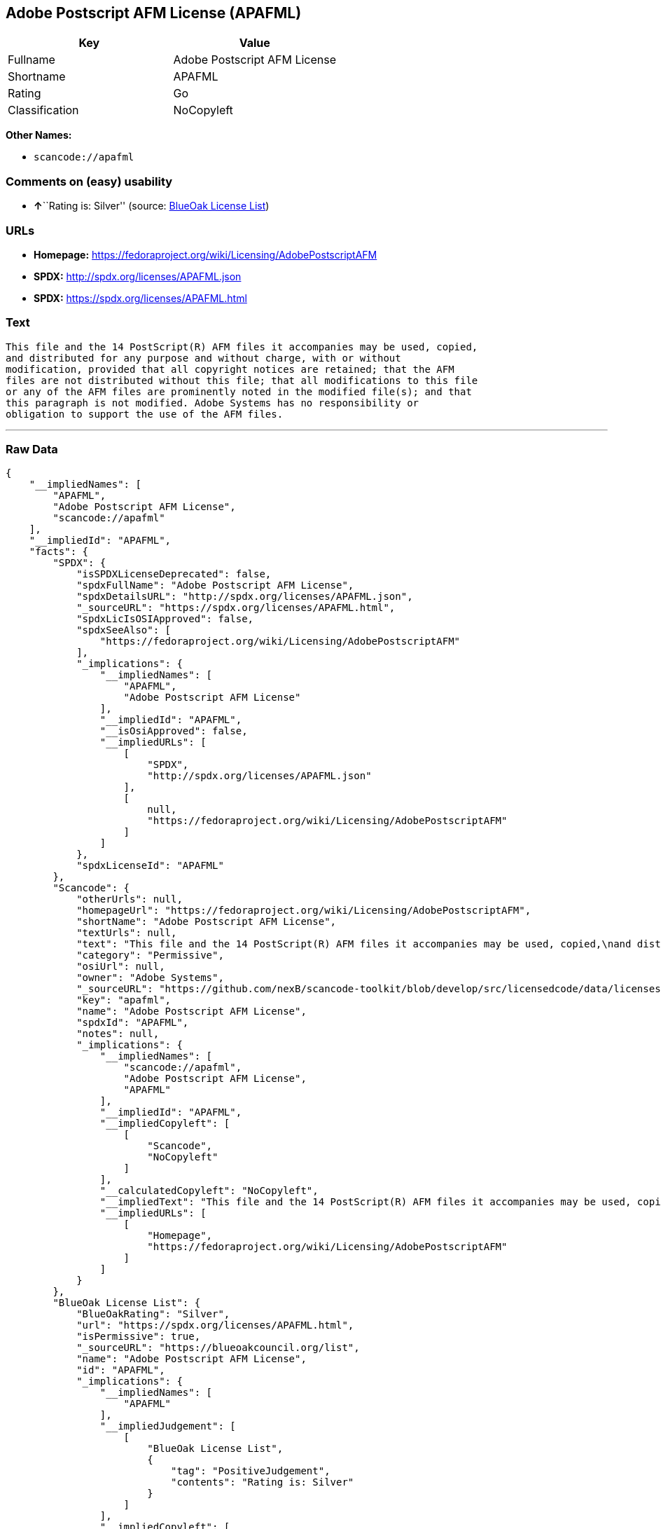 == Adobe Postscript AFM License (APAFML)

[cols=",",options="header",]
|===
|Key |Value
|Fullname |Adobe Postscript AFM License
|Shortname |APAFML
|Rating |Go
|Classification |NoCopyleft
|===

*Other Names:*

* `+scancode://apafml+`

=== Comments on (easy) usability

* **↑**``Rating is: Silver'' (source:
https://blueoakcouncil.org/list[BlueOak License List])

=== URLs

* *Homepage:*
https://fedoraproject.org/wiki/Licensing/AdobePostscriptAFM
* *SPDX:* http://spdx.org/licenses/APAFML.json
* *SPDX:* https://spdx.org/licenses/APAFML.html

=== Text

....
This file and the 14 PostScript(R) AFM files it accompanies may be used, copied,
and distributed for any purpose and without charge, with or without
modification, provided that all copyright notices are retained; that the AFM
files are not distributed without this file; that all modifications to this file
or any of the AFM files are prominently noted in the modified file(s); and that
this paragraph is not modified. Adobe Systems has no responsibility or
obligation to support the use of the AFM files.
....

'''''

=== Raw Data

....
{
    "__impliedNames": [
        "APAFML",
        "Adobe Postscript AFM License",
        "scancode://apafml"
    ],
    "__impliedId": "APAFML",
    "facts": {
        "SPDX": {
            "isSPDXLicenseDeprecated": false,
            "spdxFullName": "Adobe Postscript AFM License",
            "spdxDetailsURL": "http://spdx.org/licenses/APAFML.json",
            "_sourceURL": "https://spdx.org/licenses/APAFML.html",
            "spdxLicIsOSIApproved": false,
            "spdxSeeAlso": [
                "https://fedoraproject.org/wiki/Licensing/AdobePostscriptAFM"
            ],
            "_implications": {
                "__impliedNames": [
                    "APAFML",
                    "Adobe Postscript AFM License"
                ],
                "__impliedId": "APAFML",
                "__isOsiApproved": false,
                "__impliedURLs": [
                    [
                        "SPDX",
                        "http://spdx.org/licenses/APAFML.json"
                    ],
                    [
                        null,
                        "https://fedoraproject.org/wiki/Licensing/AdobePostscriptAFM"
                    ]
                ]
            },
            "spdxLicenseId": "APAFML"
        },
        "Scancode": {
            "otherUrls": null,
            "homepageUrl": "https://fedoraproject.org/wiki/Licensing/AdobePostscriptAFM",
            "shortName": "Adobe Postscript AFM License",
            "textUrls": null,
            "text": "This file and the 14 PostScript(R) AFM files it accompanies may be used, copied,\nand distributed for any purpose and without charge, with or without\nmodification, provided that all copyright notices are retained; that the AFM\nfiles are not distributed without this file; that all modifications to this file\nor any of the AFM files are prominently noted in the modified file(s); and that\nthis paragraph is not modified. Adobe Systems has no responsibility or\nobligation to support the use of the AFM files.",
            "category": "Permissive",
            "osiUrl": null,
            "owner": "Adobe Systems",
            "_sourceURL": "https://github.com/nexB/scancode-toolkit/blob/develop/src/licensedcode/data/licenses/apafml.yml",
            "key": "apafml",
            "name": "Adobe Postscript AFM License",
            "spdxId": "APAFML",
            "notes": null,
            "_implications": {
                "__impliedNames": [
                    "scancode://apafml",
                    "Adobe Postscript AFM License",
                    "APAFML"
                ],
                "__impliedId": "APAFML",
                "__impliedCopyleft": [
                    [
                        "Scancode",
                        "NoCopyleft"
                    ]
                ],
                "__calculatedCopyleft": "NoCopyleft",
                "__impliedText": "This file and the 14 PostScript(R) AFM files it accompanies may be used, copied,\nand distributed for any purpose and without charge, with or without\nmodification, provided that all copyright notices are retained; that the AFM\nfiles are not distributed without this file; that all modifications to this file\nor any of the AFM files are prominently noted in the modified file(s); and that\nthis paragraph is not modified. Adobe Systems has no responsibility or\nobligation to support the use of the AFM files.",
                "__impliedURLs": [
                    [
                        "Homepage",
                        "https://fedoraproject.org/wiki/Licensing/AdobePostscriptAFM"
                    ]
                ]
            }
        },
        "BlueOak License List": {
            "BlueOakRating": "Silver",
            "url": "https://spdx.org/licenses/APAFML.html",
            "isPermissive": true,
            "_sourceURL": "https://blueoakcouncil.org/list",
            "name": "Adobe Postscript AFM License",
            "id": "APAFML",
            "_implications": {
                "__impliedNames": [
                    "APAFML"
                ],
                "__impliedJudgement": [
                    [
                        "BlueOak License List",
                        {
                            "tag": "PositiveJudgement",
                            "contents": "Rating is: Silver"
                        }
                    ]
                ],
                "__impliedCopyleft": [
                    [
                        "BlueOak License List",
                        "NoCopyleft"
                    ]
                ],
                "__calculatedCopyleft": "NoCopyleft",
                "__impliedURLs": [
                    [
                        "SPDX",
                        "https://spdx.org/licenses/APAFML.html"
                    ]
                ]
            }
        }
    },
    "__impliedJudgement": [
        [
            "BlueOak License List",
            {
                "tag": "PositiveJudgement",
                "contents": "Rating is: Silver"
            }
        ]
    ],
    "__impliedCopyleft": [
        [
            "BlueOak License List",
            "NoCopyleft"
        ],
        [
            "Scancode",
            "NoCopyleft"
        ]
    ],
    "__calculatedCopyleft": "NoCopyleft",
    "__isOsiApproved": false,
    "__impliedText": "This file and the 14 PostScript(R) AFM files it accompanies may be used, copied,\nand distributed for any purpose and without charge, with or without\nmodification, provided that all copyright notices are retained; that the AFM\nfiles are not distributed without this file; that all modifications to this file\nor any of the AFM files are prominently noted in the modified file(s); and that\nthis paragraph is not modified. Adobe Systems has no responsibility or\nobligation to support the use of the AFM files.",
    "__impliedURLs": [
        [
            "SPDX",
            "http://spdx.org/licenses/APAFML.json"
        ],
        [
            null,
            "https://fedoraproject.org/wiki/Licensing/AdobePostscriptAFM"
        ],
        [
            "SPDX",
            "https://spdx.org/licenses/APAFML.html"
        ],
        [
            "Homepage",
            "https://fedoraproject.org/wiki/Licensing/AdobePostscriptAFM"
        ]
    ]
}
....

'''''

=== Dot Cluster Graph

image:../dot/APAFML.svg[image,title="dot"]